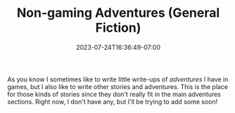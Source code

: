 #+TITLE: Non-gaming Adventures (General Fiction)
#+DATE: 2023-07-24T16:36:49-07:00
#+DRAFT: false
#+DESCRIPTION: A collection of other stories not related to games
#+TYPE: story
#+TAGS[]: stories adventures
#+KEYWORDS[]:
#+SLUG:
#+SUMMARY: I write things that are more original just like my art

As you know I sometimes like to write little write-ups of [[{{% ref "/adventures/" %}}][adventures]] I have in games, but I also like to write other stories and adventures. This is the place for those kinds of stories since they don't really fit in the main adventures sections. Right now, I don't have any, but I'll be trying to add some soon!
